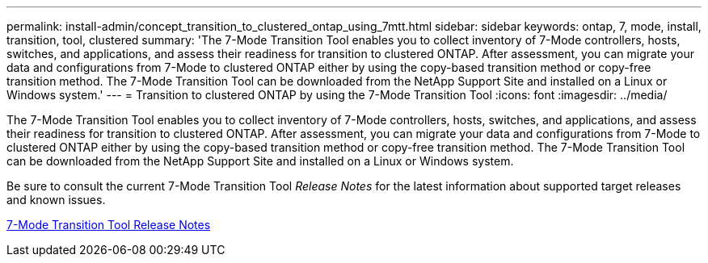 ---
permalink: install-admin/concept_transition_to_clustered_ontap_using_7mtt.html
sidebar: sidebar
keywords: ontap, 7, mode, install, transition, tool, clustered
summary: 'The 7-Mode Transition Tool enables you to collect inventory of 7-Mode controllers, hosts, switches, and applications, and assess their readiness for transition to clustered ONTAP. After assessment, you can migrate your data and configurations from 7-Mode to clustered ONTAP either by using the copy-based transition method or copy-free transition method. The 7-Mode Transition Tool can be downloaded from the NetApp Support Site and installed on a Linux or Windows system.'
---
= Transition to clustered ONTAP by using the 7-Mode Transition Tool
:icons: font
:imagesdir: ../media/

//
//update release notes to github link
//

[.lead]
The 7-Mode Transition Tool enables you to collect inventory of 7-Mode controllers, hosts, switches, and applications, and assess their readiness for transition to clustered ONTAP. After assessment, you can migrate your data and configurations from 7-Mode to clustered ONTAP either by using the copy-based transition method or copy-free transition method. The 7-Mode Transition Tool can be downloaded from the NetApp Support Site and installed on a Linux or Windows system.

Be sure to consult the current 7-Mode Transition Tool _Release Notes_ for the latest information about supported target releases and known issues.

http://docs.netapp.com/us-en/ontap-7mode-transition/releasenotes.html[7-Mode Transition Tool Release Notes]
